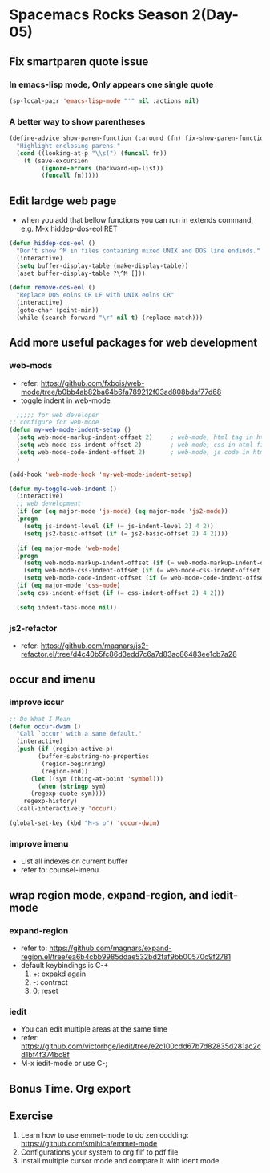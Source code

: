* Spacemacs Rocks Season 2(Day-05)

** Fix smartparen quote issue

*** In emacs-lisp mode, Only appears one single quote
#+BEGIN_SRC emacs-lisp
  (sp-local-pair 'emacs-lisp-mode "'" nil :actions nil)
#+END_SRC

*** A better way to show parentheses
#+BEGIN_SRC emacs-lisp
  (define-advice show-paren-function (:around (fn) fix-show-paren-function)
    "Highlight enclosing parens."
    (cond ((looking-at-p "\\s(") (funcall fn))
	  (t (save-excursion
	       (ignore-errors (backward-up-list))
	       (funcall fn)))))

#+END_SRC

** Edit lardge web page
- when you add that bellow functions you can run in extends command, e.g. M-x hiddep-dos-eol RET
#+BEGIN_SRC emacs-lisp
  (defun hiddep-dos-eol ()
    "Don't show ^M in files containing mixed UNIX and DOS line endinds."
    (interactive)
    (setq buffer-display-table (make-display-table))
    (aset buffer-display-table ?\^M []))

  (defun remove-dos-eol ()
    "Replace DOS eolns CR LF with UNIX eolns CR"
    (interactive)
    (goto-char (point-min))
    (while (search-forward "\r" nil t) (replace-match)))

#+END_SRC

** Add more useful packages for web development
*** web-mods
- refer: https://github.com/fxbois/web-mode/tree/b0bb4ab82ba64b6fa789212f03ad808bdaf77d68
- toggle indent in web-mode
#+BEGIN_SRC emacs-lisp
    ;;;;; for web developer
  ;; configure for web-mode
  (defun my-web-mode-indent-setup ()
    (setq web-mode-markup-indent-offset 2)     ; web-mode, html tag in html file
    (setq web-mode-css-indent-offset 2)        ; web-mode, css in html file
    (setq web-mode-code-indent-offset 2)       ; web-mode, js code in html file
    )

  (add-hook 'web-mode-hook 'my-web-mode-indent-setup)

  (defun my-toggle-web-indent ()
    (interactive)
    ;; web development
    (if (or (eq major-mode 'js-mode) (eq major-mode 'js2-mode))
	(progn
	  (setq js-indent-level (if (= js-indent-level 2) 4 2))
	  (setq js2-basic-offset (if (= js2-basic-offset 2) 4 2))))

    (if (eq major-mode 'web-mode)
	(progn
	  (setq web-mode-markup-indent-offset (if (= web-mode-markup-indent-offset 2) 4 2))
	  (setq web-mode-css-indent-offset (if (= web-mode-css-indent-offset 2) 4 2))
	  (setq web-mode-code-indent-offset (if (= web-mode-code-indent-offset 2) 4 2))))
    (if (eq major-mode 'css-mode)
	(setq css-indent-offset (if (= css-indent-offset 2) 4 2)))

    (setq indent-tabs-mode nil))
#+END_SRC

*** js2-refactor
- refer: https://github.com/magnars/js2-refactor.el/tree/d4c40b5fc86d3edd7c6a7d83ac86483ee1cb7a28

** occur and imenu
*** improve iccur
#+BEGIN_SRC emacs-lisp
  ;; Do What I Mean
  (defun occur-dwim ()
    "Call `occur' with a sane default."
    (interactive)
    (push (if (region-active-p)
	      (buffer-substring-no-properties
	       (region-beginning)
	       (region-end))
	    (let ((sym (thing-at-point 'symbol)))
	      (when (stringp sym)
		(regexp-quote sym))))
	  regexp-history)
    (call-interactively 'occur))

  (global-set-key (kbd "M-s o") 'occur-dwim)

#+END_SRC

*** improve imenu
- List all indexes on current buffer
- refer to: counsel-imenu

** wrap region mode, expand-region, and iedit-mode

*** expand-region
- refer to: https://github.com/magnars/expand-region.el/tree/ea6b4cbb9985ddae532bd2faf9bb00570c9f2781
- default keybindings is C-+
  1) +: expakd again
  2) -: contract
  3) 0: reset

*** iedit
- You can edit multiple areas at the same time
- refer: https://github.com/victorhge/iedit/tree/e2c100cdd67b7d82835d281ac2cd1bf4f374bc8f
- M-x iedit-mode or use C-;

** Bonus Time. Org export

** Exercise
1. Learn how to use emmet-mode to do zen codding: https://github.com/smihica/emmet-mode
2. Configurations your system to org filf to pdf file
3. install multiple cursor mode and compare it with ident mode

